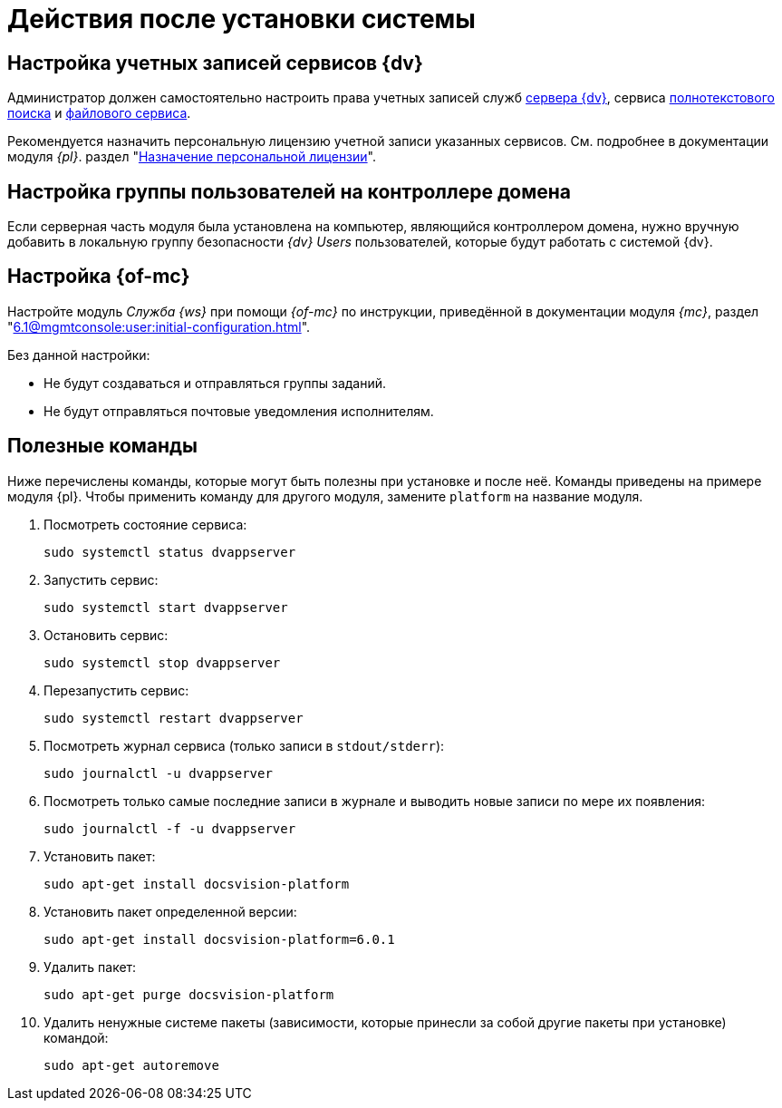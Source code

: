= Действия после установки системы

[#accounts]
== Настройка учетных записей сервисов {dv}

Администратор должен самостоятельно настроить права учетных записей служб
xref:6.1@platform::requirements-server-account.adoc[сервера {dv}], сервиса xref:6.1@platform::requirements-full-text-account.adoc[полнотекстового поиска] и xref:6.1@platform::requirements-file-service-account.adoc[файлового сервиса].

Рекомендуется назначить персональную лицензию учетной записи указанных сервисов. См. подробнее в документации модуля _{pl}_. раздел "xref:6.1@platform:console:manage-licenses.adoc#personalLicense[Назначение персональной лицензии]".

[#group]
== Настройка группы пользователей на контроллере домена

Если серверная часть модуля была установлена на компьютер, являющийся контроллером домена, нужно вручную добавить в локальную группу безопасности _{dv} Users_ пользователей, которые будут работать с системой {dv}.

[#console]
== Настройка {of-mc}

Настройте модуль _Служба {ws}_ при помощи _{of-mc}_ по инструкции, приведённой в документации модуля _{mc}_, раздел "xref:6.1@mgmtconsole:user:initial-configuration.adoc[]".

Без данной настройки:

* Не будут создаваться и отправляться группы заданий.
* Не будут отправляться почтовые уведомления исполнителям.

[#commands]
== Полезные команды

Ниже перечислены команды, которые могут быть полезны при установке и после неё. Команды приведены на примере модуля {pl}. Чтобы применить команду для другого модуля, замените `platform` на название модуля.

. Посмотреть состояние сервиса:
+
[source,bash]
----
sudo systemctl status dvappserver
----
+
. Запустить сервис:
+
[source,bash]
----
sudo systemctl start dvappserver
----
+
. Остановить сервис:
+
[source,bash]
----
sudo systemctl stop dvappserver
----
+
. Перезапустить сервис:
+
[source,bash]
----
sudo systemctl restart dvappserver
----
+
// tag::log[]
. Посмотреть журнал сервиса (только записи в `stdout/stderr`):
+
[source,bash]
----
sudo journalctl -u dvappserver
----
+
. Посмотреть только самые последние записи в журнале и выводить новые записи по мере их появления:
+
[source,bash]
----
sudo journalctl -f -u dvappserver
----

// end::log[]

[start=7]
. Установить пакет:
+
[source,bash]
----
sudo apt-get install docsvision-platform
----
+
. Установить пакет определенной версии:
+
[source,bash]
----
sudo apt-get install docsvision-platform=6.0.1
----
+
. Удалить пакет:
+
[source,bash]
----
sudo apt-get purge docsvision-platform
----
+
. Удалить ненужные системе пакеты (зависимости, которые принесли за собой другие пакеты при установке) командой:
+
[source,bash]
----
sudo apt-get autoremove
----
